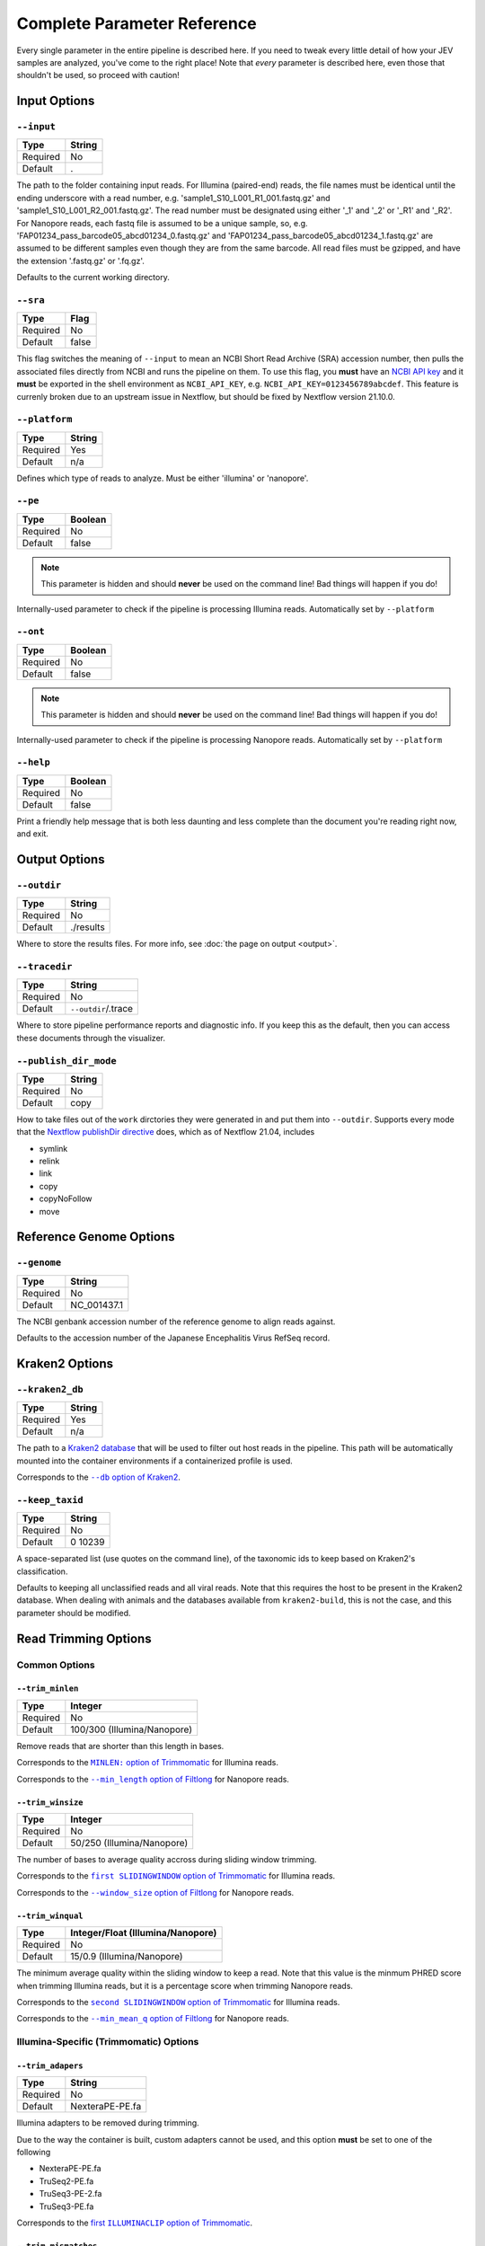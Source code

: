Complete Parameter Reference
============================

Every single parameter in the entire pipeline is described here. If you need to
tweak every little detail of how your JEV samples are analyzed, you've come to
the right place! Note that *every* parameter is described here, even those that
shouldn't be used, so proceed with caution!

Input Options
-------------

``--input``
^^^^^^^^^^^

======== ======
Type     String
======== ======
Required No
Default  .
======== ======

The path to the folder containing input reads. For Illumina (paired-end) reads,
the file names must be identical until the ending underscore with a read number,
e.g. 'sample1_S10_L001_R1_001.fastq.gz' and 'sample1_S10_L001_R2_001.fastq.gz'.
The read number must be designated using either '_1' and '_2' or '_R1' and
'_R2'. For Nanopore reads, each fastq file is assumed to be a unique sample, so,
e.g. 'FAP01234_pass_barcode05_abcd01234_0.fastq.gz' and
'FAP01234_pass_barcode05_abcd01234_1.fastq.gz' are assumed to be different
samples even though they are from the same barcode. All read files must be
gzipped, and have the extension '.fastq.gz' or '.fq.gz'.

Defaults to the current working directory.

``--sra``
^^^^^^^^^

======== ======
Type     Flag
======== ======
Required No
Default  false
======== ======

This flag switches the meaning of ``--input`` to mean an NCBI Short Read Archive
(SRA) accession number, then pulls the associated files directly from NCBI and
runs the pipeline on them. To use this flag, you **must** have an `NCBI API key
<https://ncbiinsights.ncbi.nlm.nih.gov/2017/11/02/new-api-keys-for-the-e-utilities/>`_
and it **must** be exported in the shell environment as ``NCBI_API_KEY``, e.g.
``NCBI_API_KEY=0123456789abcdef``. This feature is currenly broken due to an
upstream issue in Nextflow, but should be fixed by Nextflow version 21.10.0.

``--platform``
^^^^^^^^^^^^^^

======== ======
Type     String
======== ======
Required Yes
Default  n/a
======== ======

Defines which type of reads to analyze. Must be either 'illumina' or 'nanopore'.


``--pe``
^^^^^^^^

======== ======
Type     Boolean
======== ======
Required No
Default  false
======== ======

.. note:: This parameter is hidden and should **never** be used on the command
    line! Bad things will happen if you do!

Internally-used parameter to check if the pipeline is processing Illumina reads.
Automatically set by ``--platform``

``--ont``
^^^^^^^^^

======== ======
Type     Boolean
======== ======
Required No
Default  false
======== ======

.. note:: This parameter is hidden and should **never** be used on the command
    line! Bad things will happen if you do!

Internally-used parameter to check if the pipeline is processing Nanopore reads.
Automatically set by ``--platform``

``--help``
^^^^^^^^^^

======== ======
Type     Boolean
======== ======
Required No
Default  false
======== ======

Print a friendly help message that is both less daunting and less complete than
the document you're reading right now, and exit.

Output Options
--------------

``--outdir``
^^^^^^^^^^^^

======== ======
Type     String
======== ======
Required No
Default  ./results
======== ======

Where to store the results files. For more info, see
:doc:`the page on output <output>`.

``--tracedir``
^^^^^^^^^^^^^^

======== ======
Type     String
======== ======
Required No
Default  ``--outdir``/.trace
======== ======

Where to store pipeline performance reports and diagnostic info. If you keep
this as the default, then you can access these documents through the visualizer.

``--publish_dir_mode``
^^^^^^^^^^^^^^^^^^^^^^

======== ======
Type     String
======== ======
Required No
Default  copy
======== ======

How to take files out of the ``work`` dirctories they were generated in and put
them into ``--outdir``. Supports every mode that the
`Nextflow publishDir directive <https://nextflow.io/docs/latest/process.html#publishdir>`_
does, which as of Nextflow 21.04, includes

* symlink
* relink
* link
* copy
* copyNoFollow
* move

Reference Genome Options
------------------------

``--genome``
^^^^^^^^^^^^

======== ======
Type     String
======== ======
Required No
Default  NC_001437.1
======== ======

The NCBI genbank accession number of the reference genome to align reads
against.

Defaults to the accession number of the Japanese Encephalitis Virus RefSeq
record.

Kraken2 Options
---------------

``--kraken2_db``
^^^^^^^^^^^^^^^^

======== ======
Type     String
======== ======
Required Yes
Default  n/a
======== ======

The path to a `Kraken2 database
<https://github.com/DerrickWood/kraken2/wiki/Manual#custom-databases>`_ that
will be used to filter out host reads in the pipeline. This path will be
automatically mounted into the container environments if a containerized profile
is used.

Corresponds to the |--db option of Kraken2|_.

.. |--db option of Kraken2| replace:: ``--db`` option of Kraken2
.. _--db option of Kraken2: https://github.com/DerrickWood/kraken2/wiki/Manual#classification

``--keep_taxid``
^^^^^^^^^^^^^^^^
======== ======
Type     String
======== ======
Required No
Default  0 10239
======== ======

A space-separated list (use quotes on the command line), of the taxonomic ids to
keep based on Kraken2's classification.

Defaults to keeping all unclassified reads and all viral reads. Note that this
requires the host to be present in the Kraken2 database. When dealing with
animals and the databases available from ``kraken2-build``, this is not the
case, and this parameter should be modified.

Read Trimming Options
---------------------

Common Options
^^^^^^^^^^^^^^

``--trim_minlen``
"""""""""""""""""

======== ======
Type     Integer
======== ======
Required No
Default  100/300 (Illumina/Nanopore)
======== ======

Remove reads that are shorter than this length in bases.

Corresponds to the |MINLEN option of Trimmomatic|_ for Illumina reads.

Corresponds to the |--min_length option of Filtlong|_ for Nanopore reads.

.. |MINLEN option of Trimmomatic| replace:: ``MINLEN:`` option of Trimmomatic
.. _MINLEN option of Trimmomatic: http://www.usadellab.org/cms/?page=trimmomatic
.. |--min_length option of Filtlong| replace:: ``--min_length`` option of Filtlong
.. _--min_length option of Filtlong: https://github.com/rrwick/Filtlong#full-usage

``--trim_winsize``
""""""""""""""""""

======== ======
Type     Integer
======== ======
Required No
Default  50/250 (Illumina/Nanopore)
======== ======

The number of bases to average quality accross during sliding window trimming.

Corresponds to the |first SLIDINGWINDOW option of Trimmomatic|_ for Illumina reads.

Corresponds to the |--window_size option of Filtlong|_ for Nanopore reads.

.. |first SLIDINGWINDOW option of Trimmomatic| replace:: ``first SLIDINGWINDOW`` option of Trimmomatic
.. _first SLIDINGWINDOW option of Trimmomatic: http://www.usadellab.org/cms/?page=trimmomatic
.. |--window_size option of Filtlong| replace:: ``--window_size`` option of Filtlong
.. _--window_size option of Filtlong: https://github.com/rrwick/Filtlong#full-usage

``--trim_winqual``
""""""""""""""""""

======== ======
Type     Integer/Float (Illumina/Nanopore)
======== ======
Required No
Default  15/0.9 (Illumina/Nanopore)
======== ======

The minimum average quality within the sliding window to keep a read. Note that
this value is the minmum PHRED score when trimming Illumina reads, but it is a
percentage score when trimming Nanopore reads.

Corresponds to the |second SLIDINGWINDOW option of Trimmomatic|_ for Illumina reads.

Corresponds to the |--min_mean_q option of Filtlong|_ for Nanopore reads.

.. |second SLIDINGWINDOW option of Trimmomatic| replace:: ``second SLIDINGWINDOW`` option of Trimmomatic
.. _second SLIDINGWINDOW option of Trimmomatic: http://www.usadellab.org/cms/?page=trimmomatic
.. |--min_mean_q option of Filtlong| replace:: ``--min_mean_q`` option of Filtlong
.. _--min_mean_q option of Filtlong: https://github.com/rrwick/Filtlong#full-usage


Illumina-Specific (Trimmomatic) Options
^^^^^^^^^^^^^^^^^^^^^^^^^^^^^^^^^^^^^^^

``--trim_adapers``
""""""""""""""""""

======== ======
Type     String
======== ======
Required No
Default  NexteraPE-PE.fa
======== ======

Illumina adapters to be removed during trimming.

Due to the way the container is built, custom adapters cannot be used, and this
option **must** be set to one of the following

* NexteraPE-PE.fa
* TruSeq2-PE.fa
* TruSeq3-PE-2.fa
* TruSeq3-PE.fa

Corresponds to the |first ILLUMINACLIP option of Trimmomatic|_.

.. |first ILLUMINACLIP option of Trimmomatic| replace:: first ``ILLUMINACLIP`` option of Trimmomatic
.. _first ILLUMINACLIP option of Trimmomatic: http://www.usadellab.org/cms/?page=trimmomatic

``--trim_mismatches``
"""""""""""""""""""""

======== ======
Type     Integer
======== ======
Required No
Default  2
======== ======

The maximum mismatch count which will still allow a full adapter match to be
performed.

Corresponds to the |second ILLUMINACLIP option of Trimmomatic|_.

.. |second ILLUMINACLIP option of Trimmomatic| replace:: second ``ILLUMINACLIP`` option of Trimmomatic
.. _second ILLUMINACLIP option of Trimmomatic: http://www.usadellab.org/cms/?page=trimmomatic

``--trim_pclip``
""""""""""""""""

======== ======
Type     Integer
======== ======
Required No
Default  30
======== ======

``pclip``: palindrome clip. How accurate the match between the two adapter
ligated reads must be for paired-end palindrome read alignment.

Corresponds to the |third ILLUMINACLIP option of Trimmomatic|_.

.. |third ILLUMINACLIP option of Trimmomatic| replace:: third ``ILLUMINACLIP`` option of Trimmomatic
.. _third ILLUMINACLIP option of Trimmomatic: http://www.usadellab.org/cms/?page=trimmomatic

``--trim_clip``
"""""""""""""""

======== ======
Type     Integer
======== ======
Required No
Default  10
======== ======

How accurate the match between any adapter sequence must be against a read.

Corresponds to the |final ILLUMINACLIP option of Trimmomatic|_.

.. |final ILLUMINACLIP option of Trimmomatic| replace:: final ``ILLUMINACLIP`` option of Trimmomatic
.. _final ILLUMINACLIP option of Trimmomatic: http://www.usadellab.org/cms/?page=trimmomatic

``--trim_leading``
""""""""""""""""""

======== ======
Type     Integer
======== ======
Required No
Default  15
======== ======

The minimum quality to keep a base in the leading end of a read. If set to
``0``, LEADING trimming is disabled.

Corresponds to the |LEADING option of Trimmomatic|_.

.. |LEADING option of Trimmomatic| replace:: ``LEADING:`` option of Trimmomatic
.. _LEADING option of Trimmomatic: http://www.usadellab.org/cms/?page=trimmomatic

``--trim_trailing``
"""""""""""""""""""

======== ======
Type     Integer
======== ======
Required No
Default  15
======== ======

The minimum quality to keep a base in the trailing end of a read. If set to
``0``, TRAILING trimming is disabled.

Corresponds to the |TRAILING option of Trimmomatic|_.

.. |TRAILING option of Trimmomatic| replace:: ``TRAILING:`` option of Trimmomatic
.. _TRAILING option of Trimmomatic: http://www.usadellab.org/cms/?page=trimmomatic

``--trim_crop``
"""""""""""""""

======== ======
Type     Integer
======== ======
Required No
Default  0
======== ======

The number of bases to keep from the start of the read. If set to ``0``, CROP
trimming is disabled.

Corresponds to the |CROP option of Trimmomatic|_.

.. |CROP option of Trimmomatic| replace:: ``CROP:`` option of Trimmomatic
.. _CROP option of Trimmomatic: http://www.usadellab.org/cms/?page=trimmomatic

``--trim_headcrop``
"""""""""""""""""""

======== ======
Type     Integer
======== ======
Required No
Default  0
======== ======

The number of bases to remove from the start of the read. If set to ``0``,
HEADCROP trimming is disabled.

Corresponds to the |HEADCROP option of Trimmomatic|_.

.. |HEADCROP option of Trimmomatic| replace:: ``HEADCROP:`` option of Trimmomatic
.. _HEADCROP option of Trimmomatic: http://www.usadellab.org/cms/?page=trimmomatic

Nanopore-Specific (Filtlong) Options
^^^^^^^^^^^^^^^^^^^^^^^^^^^^^^^^^^^^

``--trim_keep_percent``
"""""""""""""""""""""""

======== ======
Type     Float
======== ======
Required No
Default  0.9
======== ======

The number of reads to keep as a percentage of the total reads, discarding the
lowest-quality reads.

Corresponds to the |--keep_percent option of Filtlong|_.

.. |--keep_percent option of Filtlong| replace:: ``--keep_percent`` option of Filtlong
.. _--keep_percent option of Filtlong: https://github.com/rrwick/Filtlong#full-usage

``--trim_target_bases``
"""""""""""""""""""""""

======== ======
Type     Integer
======== ======
Required No
Default  500,000,000
======== ======

The maximum number of bases to keep, discarding the lowest quality reads until
this threshold is met. Can be effectively disabled by using a very high number
of bases.

Corresponds to the |--target_bases option of Filtlong|_.

.. |--target_bases option of Filtlong| replace:: ``--target_bases`` option of Filtlong
.. _--target_bases option of Filtlong: https://github.com/rrwick/Filtlong#full-usage

*de novo* Assembly Options
--------------------------

Illumina-Specific (SPAdes) Options
^^^^^^^^^^^^^^^^^^^^^^^^^^^^^^^^^^

``--spades_mode``
"""""""""""""""""

======== ======
Type     String
======== ======
Required No
Default  rnaviral
======== ======

If provided, this parameter is turned into a flag and passed as the 'mode' to
the SPAdes assembly, e.g.
``nextflow run jev-analysis-pipeline --spades_mode 'metaviral'`` will run SPAdes
as ``spades.py --metaviral``. The available modes are

* meta
* plasmid
* metaplasmid
* metaviral
* rna
* rnaviral

Due to parameter mismatches, the ``isolate`` and ``bio`` modes normally provided
by SPAdes are unavailable in the pipeline.

See `SPAdes command line options <https://cab.spbu.ru/files/release3.15.3/manual.html#sec3.2>`_
for more info on what each of these mean.

Nanopore-Specific (Canu) Options
^^^^^^^^^^^^^^^^^^^^^^^^^^^^^^^^

``--canu_corrected_error_rate``
"""""""""""""""""""""""""""""""

======== ======
Type     Float
======== ======
Required No
Default  0.144
======== ======

How dissimilar overlap between two reads can be and still be assembled together.

Corresponds to the |correctedErrorRate option of Canu|_.

.. |correctedErrorRate option of Canu| replace:: ``correctedErrorRate`` option of Canu
.. _correctedErrorRate option of Canu: https://canu.readthedocs.io/en/latest/parameter-reference.html#correctederrorrate

``--canu_min_read_length``
"""""""""""""""""""""""""""""""

======== ======
Type     Integer
======== ======
Required No
Default  1000
======== ======

The shortest length allowed for a read to be considered in the assembly.

Corresponds to the |minReadLength option of Canu|_.

.. |minReadLength option of Canu| replace:: ``minReadLength`` option of Canu
.. _minReadLength option of Canu: https://canu.readthedocs.io/en/latest/parameter-reference.html#minreadlength

``--canu_min_overlap_length``
"""""""""""""""""""""""""""""""

======== ======
Type     Integer
======== ======
Required No
Default  ``--canu_min_read_length`` ÷ 2
======== ======

The shortest length allowed for reads to overlap to be considered in the assembly.

Corresponds to the |minOverlapLength option of Canu|_.

.. |minOverlapLength option of Canu| replace:: ``minOverlapLength`` option of Canu
.. _minOverlapLength option of Canu: https://canu.readthedocs.io/en/latest/parameter-reference.html#minoverlaplength

``--canu_stop_on_low_coverage``
"""""""""""""""""""""""""""""""

======== ======
Type     Integer
======== ======
Required No
Default  10
======== ======

Lowest depth allowable for assembly to proceed.

Corresponds to the |stopOnLowCoverage option of Canu|_.

.. |stopOnLowCoverage option of Canu| replace:: ``stopOnLowCoverage`` option of Canu
.. _stopOnLowCoverage option of Canu: https://canu.readthedocs.io/en/latest/parameter-reference.html#stoponlowcoverage

Haplotyping Options
-------------------

``--haplotype_significance``
^^^^^^^^^^^^^^^^^^^^^^^^^^^^

======== ======
Type     Float
======== ======
Required No
Default  0.05
======== ======

The highest p-value that will be considered a significant haplotype based on
linkage disequilibrium and proportional equivalence.

``--haplotype_minimum``
^^^^^^^^^^^^^^^^^^^^^^^

======== ======
Type     Integer
======== ======
Required No
Default  10
======== ======

The minimum number of times a particular haplotype has to occur for it to be
considered real and processed downstream and output.

Workflow Options
----------------

These options allow you to skip entire sections of the pipeline. They can
significantly speed up pipeline execution if you know they are not needed, e.g.
skipping read trimming from reads already trimmed in CLC Genomic Workbench. All
of these options are boolean flags that are disabled by default.

``--skip_filtering``
^^^^^^^^^^^^^^^^^^^^

Treats the input reads as trimmed reads and skips using Trimmomatic or Filtlong
on the reads.

``--skip_assembly``
^^^^^^^^^^^^^^^^^^^

Bypasses *de novo* assembly entirely. Note that phylogenetic trees may not be
generated if no assemblies are input.

``--skip_haplotype``
^^^^^^^^^^^^^^^^^^^^

Basically negate the entire purpose of the pipeline by performing no variant
calling, haplotype calling, or phylogenetic analysis on the samples. Can be
useful for debugging.

Resource Allocation Options
---------------------------

These are the maximum resources allowed for a single process within the
pipeline. Place these in a ``nextflow.config`` in a central location on your HPC
to ensure that your pipeline is not cancelled for requesting too many resources.

================== =======
Parameter          Default
================== =======
``--max_memory``   750.GB
``--max_cpus``     72
``--max_time``     240.h
================== =======
